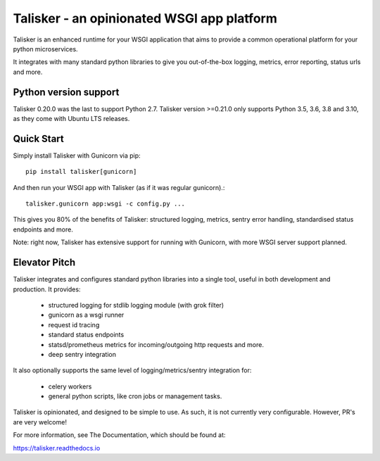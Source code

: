===========================================
Talisker - an opinionated WSGI app platform
===========================================

.. image:: https://github.com/canonical-ols/talisker/actions/workflows/tox.yml/badge.svg?branch=master
   :target: https://github.com/canonical-ols/talisker/actions?workflow=tox
   :alt: CI Status

.. image:: https://img.shields.io/travis/canonical-ols/talisker.svg
    :target: https://travis-ci.org/canonical-ols/talisker

.. image:: https://readthedocs.org/projects/talisker/badge/?version=latest
    :target: https://readthedocs.org/projects/talisker/?badge=latest
    :alt: Documentation Status

.. image:: https://img.shields.io/lgtm/grade/python/g/canonical-ols/talisker.svg?logo=lgtm&logoWidth=18
    :target: https://lgtm.com/projects/g/canonical-ols/talisker/
    :alt: Python code quality (LGTM)

.. image:: https://img.shields.io/lgtm/alerts/g/canonical-ols/talisker.svg?logo=lgtm&logoWidth=18
    :target: https://lgtm.com/projects/g/canonical-ols/talisker/
    :alt: LGTM alerts

Talisker is an enhanced runtime for your WSGI application that aims to provide
a common operational platform for your python microservices.

It integrates with many standard python libraries to give you out-of-the-box
logging, metrics, error reporting, status urls and more.

Python version support
----------------------

Talisker 0.20.0 was the last to support Python 2.7.
Talisker version >=0.21.0 only supports Python 3.5, 3.6, 3.8 and 3.10, as
they come with Ubuntu LTS releases.

Quick Start
-----------

Simply install Talisker with Gunicorn via pip::

    pip install talisker[gunicorn]

And then run your WSGI app with Talisker (as if it was regular gunicorn).::

    talisker.gunicorn app:wsgi -c config.py ...

This gives you 80% of the benefits of Talisker: structured logging, metrics,
sentry error handling, standardised status endpoints and more.

Note: right now, Talisker has extensive support for running with Gunicorn, with
more WSGI server support planned.


Elevator Pitch
--------------

Talisker integrates and configures standard python libraries into a single
tool, useful in both development and production. It provides:

  - structured logging for stdlib logging module (with grok filter)
  - gunicorn as a wsgi runner
  - request id tracing
  - standard status endpoints
  - statsd/prometheus metrics for incoming/outgoing http requests and more.
  - deep sentry integration

It also optionally supports the same level of logging/metrics/sentry
integration for:

 - celery workers
 - general python scripts, like cron jobs or management tasks.

Talisker is opinionated, and designed to be simple to use. As such, it is not
currently very configurable. However, PR's are very welcome!

For more information, see The Documentation, which should be found at:

https://talisker.readthedocs.io
